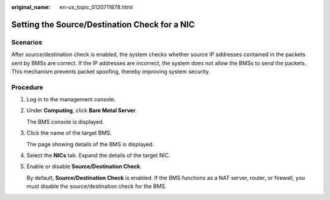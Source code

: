 :original_name: en-us_topic_0120711878.html

.. _en-us_topic_0120711878:

Setting the Source/Destination Check for a NIC
==============================================

Scenarios
---------

After source/destination check is enabled, the system checks whether source IP addresses contained in the packets sent by BMSs are correct. If the IP addresses are incorrect, the system does not allow the BMSs to send the packets. This mechanism prevents packet spoofing, thereby improving system security.

Procedure
---------

#. Log in to the management console.

#. Under **Computing**, click **Bare Metal Server**.

   The BMS console is displayed.

#. Click the name of the target BMS.

   The page showing details of the BMS is displayed.

#. Select the **NICs** tab. Expand the details of the target NIC.

#. Enable or disable **Source/Destination Check**.

   By default, **Source/Destination Check** is enabled. If the BMS functions as a NAT server, router, or firewall, you must disable the source/destination check for the BMS.
